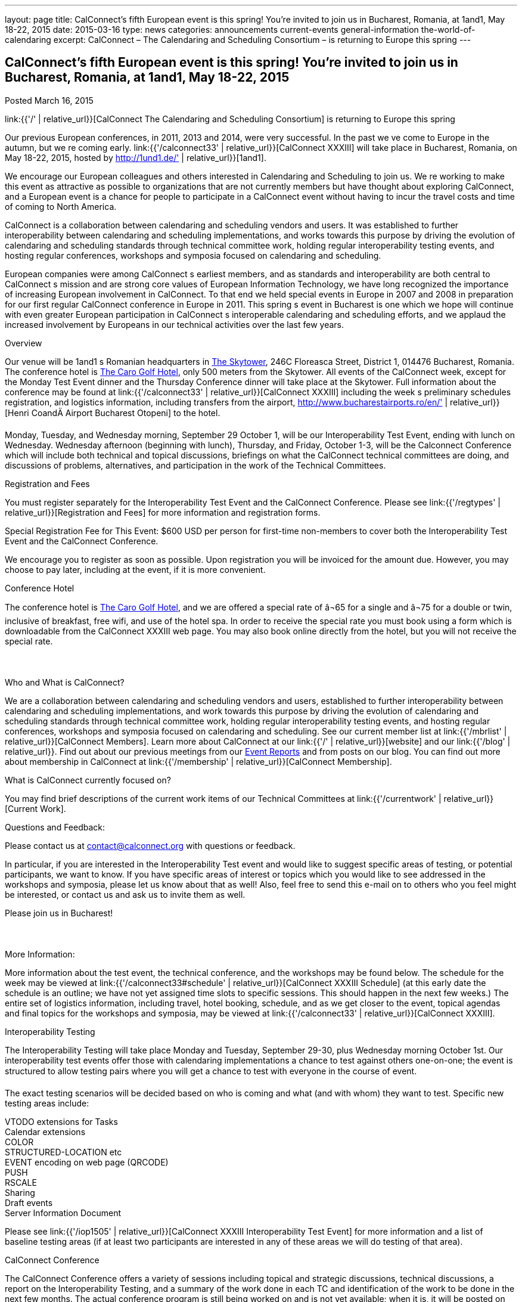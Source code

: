 ---
layout: page
title: CalConnect’s fifth European event is this spring! You’re invited to join us in Bucharest, Romania, at 1and1, May 18-22, 2015
date: 2015-03-16
type: news
categories: announcements current-events general-information the-world-of-calendaring
excerpt: CalConnect – The Calendaring and Scheduling Consortium – is returning to Europe this spring
---

== CalConnect’s fifth European event is this spring! You’re invited to join us in Bucharest, Romania, at 1and1, May 18-22, 2015

Posted March 16, 2015

link:{{'/' | relative_url}}[CalConnect  The Calendaring and Scheduling Consortium]  is returning to Europe this spring

Our previous European conferences, in 2011, 2013 and 2014, were very successful. In the past we ve come to Europe in the autumn, but we re coming early. link:{{'/calconnect33' | relative_url}}[CalConnect XXXIII] will take place in Bucharest, Romania, on May 18-22, 2015, hosted by http://1und1.de/' | relative_url}}[1and1].

We encourage our European colleagues and others interested in Calendaring and Scheduling to join us. We re working to make this event as attractive as possible to organizations that are not currently members but have thought about exploring CalConnect, and a European event is a chance for people to participate in a CalConnect event without having to incur the travel costs and time of coming to North America.

CalConnect is a collaboration between calendaring and scheduling vendors and users. It was established to further interoperability between calendaring and scheduling implementations, and works towards this purpose by driving the evolution of calendaring and scheduling standards through technical committee work, holding regular interoperability testing events, and hosting regular conferences, workshops and symposia focused on calendaring and scheduling.

European companies were among CalConnect s earliest members, and as standards and interoperability are both central to CalConnect s mission and are strong core values of European Information Technology, we have long recognized the importance of increasing European involvement in CalConnect. To that end we held special events in Europe in 2007 and 2008 in preparation for our first regular CalConnect conference in Europe in 2011. This spring s event in Bucharest is one which we hope will continue with even greater European participation in CalConnect s interoperable calendaring and scheduling efforts, and we applaud the increased involvement by Europeans in our technical activities over the last few years.

Overview

Our venue will be 1and1 s Romanian headquarters in http://www.skytower.ro/[The Skytower], 246C Floreasca Street, District 1, 014476 Bucharest, Romania. The conference hotel is http://carohotel.ro/bucharest-hotels/4-star-hotel-bucharest/[The Caro Golf Hotel], only 500 meters from the Skytower. All events of the CalConnect week, except for the Monday Test Event dinner and the Thursday Conference dinner will take place at the Skytower. Full information about the conference may be found at link:{{'/calconnect33' | relative_url}}[CalConnect XXXIII] including the week s preliminary schedules registration, and logistics information, including transfers from the airport, http://www.bucharestairports.ro/en/' | relative_url}}[Henri CoandÄ Airport Bucharest  Otopeni] to the hotel.

Monday, Tuesday, and Wednesday morning, September 29  October 1, will be our Interoperability Test Event, ending with lunch on Wednesday. Wednesday afternoon (beginning with lunch), Thursday, and Friday, October 1-3, will be the Calconnect Conference which will include both technical and topical discussions, briefings on what the CalConnect technical committees are doing, and discussions of problems, alternatives, and participation in the work of the Technical Committees.

Registration and Fees

You must register separately for the Interoperability Test Event and the CalConnect Conference. Please see link:{{'/regtypes' | relative_url}}[Registration and Fees] for more information and registration forms.

Special Registration Fee for This Event: $600 USD per person for first-time non-members to cover both the Interoperability Test Event and the CalConnect Conference.

We encourage you to register as soon as possible. Upon registration you will be invoiced for the amount due. However, you may choose to pay later, including at the event, if it is more convenient.

Conference Hotel

The conference hotel is http://carohotel.ro/bucharest-hotels/4-star-hotel-bucharest/[The Caro Golf Hotel], and we are offered a special rate of â¬65 for a single and â¬75 for a double or twin, inclusive of breakfast, free wifi, and use of the hotel spa. In order to receive the special rate you must book using a form which is downloadable from the CalConnect XXXIII web page. You may also book online directly from the hotel, but you will not receive the special rate.



Who and What is CalConnect?

We are a collaboration between calendaring and scheduling vendors and users, established to further interoperability between calendaring and scheduling implementations, and work towards this purpose by driving the evolution of calendaring and scheduling standards through technical committee work, holding regular interoperability testing events, and hosting regular conferences, workshops and symposia focused on calendaring and scheduling. See our current member list at link:{{'/mbrlist' | relative_url}}[CalConnect Members]. Learn more about CalConnect at our link:{{'/' | relative_url}}[website] and our link:{{'/blog' | relative_url}}. Find out about our previous meetings from our link:/eventreports[Event Reports] and from posts on our blog. You can find out more about membership in CalConnect at link:{{'/membership' | relative_url}}[CalConnect Membership].

What is CalConnect currently focused on?

You may find brief descriptions of the current work items of our Technical Committees at link:{{'/currentwork' | relative_url}}[Current Work].

Questions and Feedback:

Please contact us at mailto:contact@calconnect.org[contact@calconnect.org] with questions or feedback.

In particular, if you are interested in the Interoperability Test event and would like to suggest specific areas of testing, or potential participants, we want to know. If you have specific areas of interest or topics which you would like to see addressed in the workshops and symposia, please let us know about that as well! Also, feel free to send this e-mail on to others who you feel might be interested, or contact us and ask us to invite them as well.

Please join us in Bucharest!



More Information:

More information about the test event, the technical conference, and the workshops may be found below. The schedule for the week may be viewed at link:{{'/calconnect33#schedule' | relative_url}}[CalConnect XXXIII Schedule] (at this early date the schedule is an outline; we have not yet assigned time slots to specific sessions. This should happen in the next few weeks.) The entire set of logistics information, including travel, hotel booking, schedule, and as we get closer to the event, topical agendas and final topics for the workshops and symposia, may be viewed at link:{{'/calconnect33' | relative_url}}[CalConnect XXXIII].

Interoperability Testing

The Interoperability Testing will take place Monday and Tuesday, September 29-30, plus Wednesday morning October 1st. Our interoperability test events offer those with calendaring implementations a chance to test against others one-on-one; the event is structured to allow testing pairs where you will get a chance to test with everyone in the course of event.

The exact testing scenarios will be decided based on who is coming and what (and with whom) they want to test. Specific new testing areas include:

VTODO extensions for Tasks +
Calendar extensions +
COLOR +
STRUCTURED-LOCATION etc +
EVENT encoding on web page (QRCODE) +
PUSH +
RSCALE +
Sharing +
Draft events +
Server Information Document

Please see link:{{'/iop1505' | relative_url}}[CalConnect XXXIII Interoperability Test Event] for more information and a list of baseline testing areas (if at least two participants are interested in any of these areas we will do testing of that area).

CalConnect Conference

The CalConnect Conference offers a variety of sessions including topical and strategic discussions, technical discussions, a report on the Interoperability Testing, and a summary of the work done in each TC and identification of the work to be done in the next few months. The actual conference program is still being worked on and is not yet available; when it is, it will be posted on the link:{{'/calconnect33#schedule' | relative_url}}[CalConnect XXXIII schedule].

The conference will conclude no later than 18:00 on Friday, May 22.

Social Events:

There will be a dinner for all Interoperability Test Event participants on Monday Evening, a Reception on Wednesday evening for all participants in either the Test Event and/or the Conference, and a dinner for all Conference participants on Thursday evening. The social events are included in your registration fee.

Meals

Your registration to the Interoperability Test Event or the Conference includes lunch and morning and afternoon refreshments for the period of the event, plus the reception Wednesday evening. In addition, registration to the test event includes the Monday evening Test Event dinner, and registration to the technical conference includes the Thursday evening Conference dinner. Please note that breakfast is not included as it is generally included with your hotel package.

